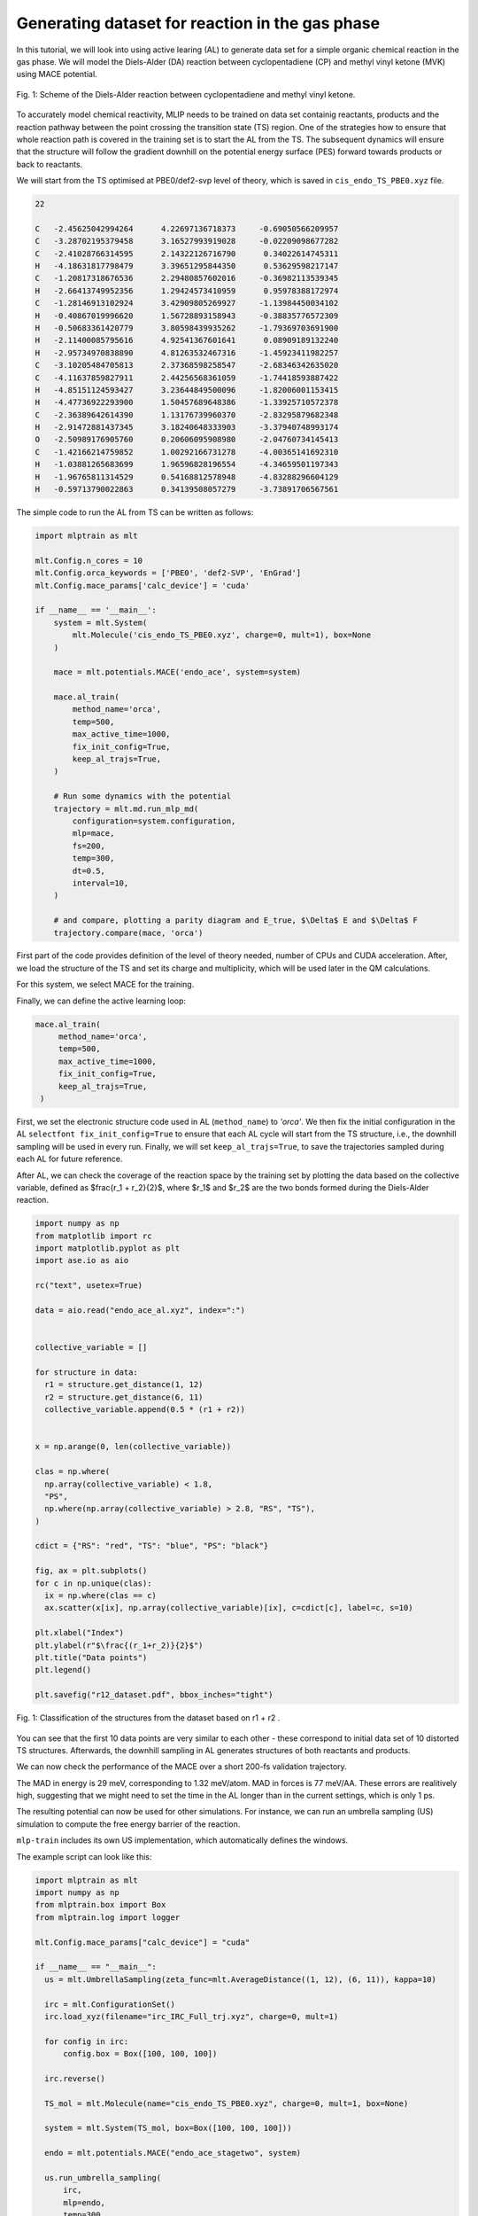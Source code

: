 ************************************************
Generating dataset for reaction in the gas phase
************************************************

In this tutorial, we will look into using active learing (AL) to generate data set for a simple organic chemical reaction in the gas phase. We will model the Diels-Alder (DA) reaction between cyclopentadiene (CP) and methyl vinyl ketone (MVK) using MACE potential.

.. figure:: ../images/downhill/DA_scheme.pdf
   :alt: Scheme of the Diels-Alder reaction between cyclopentadiene and methyl vinyl ketone.
   :width: 80%
   :align: center

   Fig. 1: Scheme of the Diels-Alder reaction between cyclopentadiene and methyl vinyl ketone.

To accurately model chemical reactivity, MLIP needs to be trained on data set containig reactants, products and the reaction pathway between the point crossing the transition state (TS) region. One of the strategies how to ensure that whole reaction path is covered in the training set is to start the AL from the TS. The subsequent dynamics will ensure that the structure will follow the gradient downhill on the potential energy surface (PES) forward towards products or back to reactants. 

We will start from the TS optimised at PBE0/def2-svp level of theory, which is saved in ``cis_endo_TS_PBE0.xyz`` file.

.. code-block:: python
 
  22

  C   -2.45625042994264      4.22697136718373     -0.69050566209957
  C   -3.28702195379458      3.16527993919028     -0.02209098677282
  C   -2.41028766314595      2.14322126716790      0.34022614745311
  H   -4.18631817798479      3.39651295844350      0.53629598217147
  C   -1.20817318676536      2.29480857602016     -0.36982113539345
  H   -2.66413749952356      1.29424573410959      0.95978388172974
  C   -1.28146913102924      3.42909805269927     -1.13984450034102
  H   -0.40867019996620      1.56728893158943     -0.38835776572309
  H   -0.50683361420779      3.80598439935262     -1.79369703691900
  H   -2.11400085795616      4.92541367601641      0.08909189132240
  H   -2.95734970838890      4.81263532467316     -1.45923411982257
  C   -3.10205484705813      2.37368598258547     -2.68346342635020
  C   -4.11637859827911      2.44256568361059     -1.74418593887422
  H   -4.85151124593427      3.23644849500096     -1.82006001153415
  H   -4.47736922293900      1.50457689648386     -1.33925710572378
  C   -2.36389642614390      1.13176739960370     -2.83295879682348
  H   -2.91472881437345      3.18240648333903     -3.37940748993174
  O   -2.50989176905760      0.20606095908980     -2.04760734145413
  C   -1.42166214759852      1.00292166731278     -4.00365141692310
  H   -1.03881265683699      1.96596828196554     -4.34659501197343
  H   -1.96765811314529      0.54168812578948     -4.83288296604129
  H   -0.59713790022863      0.34139508057279     -3.73891706567561


The simple code to run the AL from TS can be written as follows:

.. code-block:: python

  import mlptrain as mlt
  
  mlt.Config.n_cores = 10
  mlt.Config.orca_keywords = ['PBE0', 'def2-SVP', 'EnGrad']
  mlt.Config.mace_params['calc_device'] = 'cuda'
  
  if __name__ == '__main__':
      system = mlt.System(
          mlt.Molecule('cis_endo_TS_PBE0.xyz', charge=0, mult=1), box=None
      )
  
      mace = mlt.potentials.MACE('endo_ace', system=system)
  
      mace.al_train(
          method_name='orca',
          temp=500,
          max_active_time=1000,
          fix_init_config=True,
          keep_al_trajs=True,
      )
  
      # Run some dynamics with the potential
      trajectory = mlt.md.run_mlp_md(
          configuration=system.configuration,
          mlp=mace,
          fs=200,
          temp=300,
          dt=0.5,
          interval=10,
      )
  
      # and compare, plotting a parity diagram and E_true, $\Delta$ E and $\Delta$ F
      trajectory.compare(mace, 'orca')

First part of the code provides definition of the level of theory needed, number of CPUs and CUDA acceleration. After, we load the structure of the TS and set its charge and multiplicity, which will be used later in the QM calculations.

For this system, we select MACE for the training.

Finally, we can define the active learning loop:

.. code-block:: python
  
   mace.al_train(
        method_name='orca',
        temp=500,
        max_active_time=1000,
        fix_init_config=True,
        keep_al_trajs=True,
    )


First, we set the electronic structure code used in AL (``method_name``) to `'orca'`. We then fix the initial configuration in the AL ``selectfont fix_init_config=True`` to ensure that each AL cycle will start from the TS structure, i.e., the downhill sampling will be used in every run. Finally, we will set ``keep_al_trajs=True``, to save the trajectories sampled during each AL for future reference.

After AL, we can check the coverage of the reaction space by the training set by plotting the data based on the collective variable, defined as $\frac{r_1 + r_2}{2}$, where $r_1$ and $r_2$ are the two bonds formed during the Diels-Alder reaction.

.. code-block:: python
  
  import numpy as np
  from matplotlib import rc
  import matplotlib.pyplot as plt
  import ase.io as aio

  rc("text", usetex=True)

  data = aio.read("endo_ace_al.xyz", index=":")


  collective_variable = []

  for structure in data:
    r1 = structure.get_distance(1, 12)
    r2 = structure.get_distance(6, 11)
    collective_variable.append(0.5 * (r1 + r2))


  x = np.arange(0, len(collective_variable))

  clas = np.where(
    np.array(collective_variable) < 1.8,
    "PS",
    np.where(np.array(collective_variable) > 2.8, "RS", "TS"),
  )

  cdict = {"RS": "red", "TS": "blue", "PS": "black"}

  fig, ax = plt.subplots()
  for c in np.unique(clas):
    ix = np.where(clas == c)
    ax.scatter(x[ix], np.array(collective_variable)[ix], c=cdict[c], label=c, s=10)

  plt.xlabel("Index")
  plt.ylabel(r"$\frac{(r_1+r_2)}{2}$")
  plt.title("Data points")
  plt.legend()

  plt.savefig("r12_dataset.pdf", bbox_inches="tight")


.. figure:: ../images/downhill/r12_dataset.pdf
   :alt: Classification of the structures from the dataset.
   :width: 80%
   :align: center

   Fig. 1: Classification of the structures from the dataset based on r1 + r2 .  

You can see that the first 10 data points are very similar to each other - these correspond to initial data set of 10 distorted TS structures. Afterwards, the downhill sampling in AL generates structures of both reactants and products.

We can now check the performance of the MACE over a short 200-fs validation trajectory. 

The MAD in energy is 29 meV, corresponding to 1.32 meV/atom. MAD in forces is 77 meV/\AA. These errors are realitively high, suggesting that we might need to set the time in the AL longer than in the current settings, which is only 1 ps. 

The resulting potential can now be used for other simulations. For instance, we can run an umbrella sampling (US) simulation to compute the free energy barrier of the reaction.

``mlp-train`` includes its own US implementation, which automatically defines the windows.

The example script can look like this:

.. code-block:: python
  
  import mlptrain as mlt
  import numpy as np
  from mlptrain.box import Box
  from mlptrain.log import logger

  mlt.Config.mace_params["calc_device"] = "cuda"

  if __name__ == "__main__":
    us = mlt.UmbrellaSampling(zeta_func=mlt.AverageDistance((1, 12), (6, 11)), kappa=10)

    irc = mlt.ConfigurationSet()
    irc.load_xyz(filename="irc_IRC_Full_trj.xyz", charge=0, mult=1)

    for config in irc:
        config.box = Box([100, 100, 100])

    irc.reverse()

    TS_mol = mlt.Molecule(name="cis_endo_TS_PBE0.xyz", charge=0, mult=1, box=None)

    system = mlt.System(TS_mol, box=Box([100, 100, 100]))

    endo = mlt.potentials.MACE("endo_ace_stagetwo", system)

    us.run_umbrella_sampling(
        irc,
        mlp=endo,
        temp=300,
        interval=5,
        dt=0.5,
        n_windows=15,
        init_ref=1.55,
        final_ref=4,
        ps=10,
    )
    us.save("wide_US")

    # Run a second, narrower US with a higher force constant
    us.kappa = 20
    us.run_umbrella_sampling(
        irc,
        mlp=endo,
        temp=300,
        interval=5,
        dt=0.5,
        n_windows=15,
        init_ref=1.7,
        final_ref=2.5,
        ps=10,
    )

    us.save("narrow_US")

    total_us = mlt.UmbrellaSampling.from_folders("wide_US", "narrow_US", temp=temp)
    total_us.wham()

